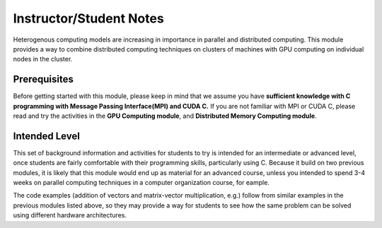 Instructor/Student Notes
========================

Heterogenous computing models are increasing in importance in parallel and distributed computing.
This module provides a way to combine distributed computing techniques on clusters of machines with GPU computing on individual nodes in the cluster.

Prerequisites
--------------

Before getting started with this module, please keep in mind that we assume you have **sufficient knowledge with C programming with Message Passing Interface(MPI) and CUDA C.** If you are not familiar with MPI or CUDA C, please read and try the activities in the **GPU Computing module**, and **Distributed Memory Computing module**.

Intended Level
---------------

This set of background information and activities for students to try is intended for an intermediate or advanced level, once students are fairly comfortable with their programming skills, particularly using C.  Because it build on two previous modules, it is likely that this module would end up as material for an advanced course, unless you intended to spend 3-4 weeks on parallel computing techniques in a computer organization course, for eample.

The code examples (addition of vectors and matrix-vector multiplication, e.g.) follow from similar examples in the previous modules listed above, so they may provide a way for students to see how the same problem can be solved using different hardware architectures.